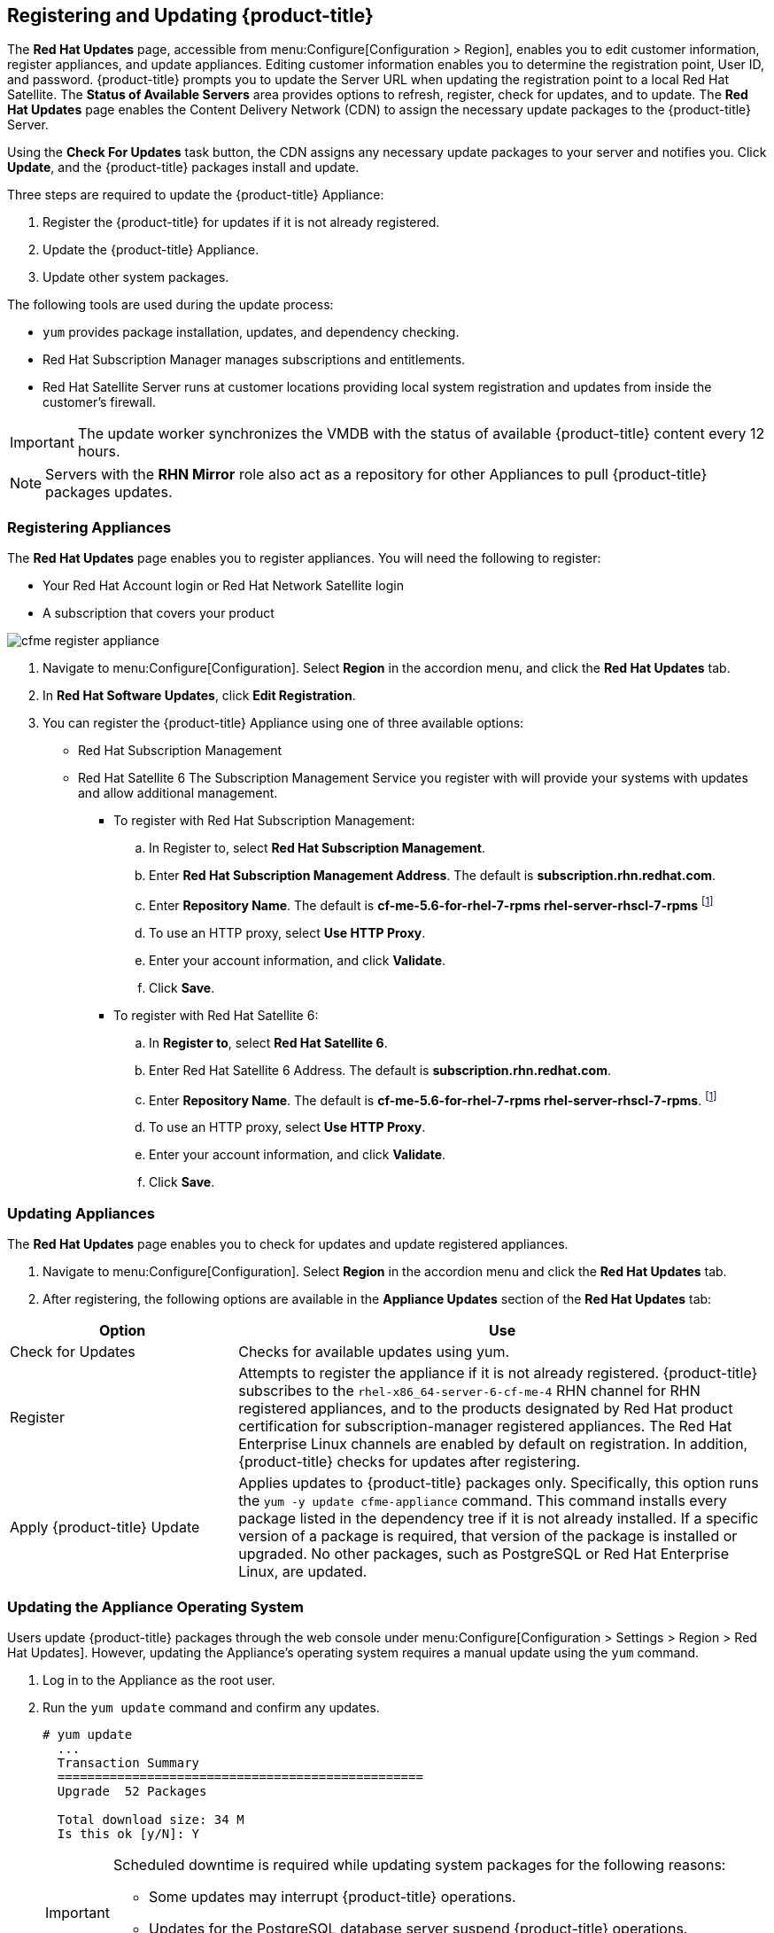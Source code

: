 [[registering_and_updating_cloudforms_management_engine]]
== Registering and Updating {product-title}

The *Red Hat Updates* page, accessible from menu:Configure[Configuration > Region], enables you to edit customer information, register appliances, and update appliances. Editing customer information enables you to determine
the registration point, User ID, and password.
{product-title} prompts you to update the Server URL when updating the registration point to a local Red Hat Satellite. The *Status of Available Servers* area provides options to refresh, register, check for updates,
and to update. The *Red Hat Updates* page enables the Content Delivery Network (CDN) to assign the necessary update packages to the {product-title} Server.

Using the *Check For Updates* task button, the CDN assigns any necessary update packages to your server and notifies you. Click *Update*, and the {product-title} packages install and update.

Three steps are required to update the {product-title} Appliance:

. Register the {product-title} for updates if it is not already registered.
. Update the {product-title} Appliance.
. Update other system packages.

The following tools are used during the update process:

* `yum` provides package installation, updates, and dependency checking.
* Red Hat Subscription Manager manages subscriptions and entitlements.
* Red Hat Satellite Server runs at customer locations providing local system registration and updates from inside the customer's firewall.

[IMPORTANT]
======
The update worker synchronizes the VMDB with the status of available {product-title} content every 12 hours.
======

[NOTE]
======
Servers with the *RHN Mirror* role also act as a repository for other Appliances to pull {product-title} packages updates.
======

=== Registering Appliances

The *Red Hat Updates* page enables you to register appliances. You will need the following to register:

* Your Red Hat Account login or Red Hat Network Satellite login
* A subscription that covers your product

image::cfme-register-appliance.png[]

. Navigate to menu:Configure[Configuration]. Select *Region* in the accordion menu, and click the *Red Hat Updates* tab.
. In *Red Hat Software Updates*, click *Edit Registration*.
. You can register the {product-title} Appliance using one of three available options:
* Red Hat Subscription Management
* Red Hat Satellite 6
The Subscription Management Service you register with will provide your systems with updates and allow additional management.
** To register with Red Hat Subscription Management:
.. In Register to, select *Red Hat Subscription Management*.
.. Enter *Red Hat Subscription Management Address*. The default is *subscription.rhn.redhat.com*. 
.. Enter *Repository Name*. The default is *cf-me-5.6-for-rhel-7-rpms rhel-server-rhscl-7-rpms* footnoteref:[Optional, For installing required sssd packages on base OS RHEL 7.1, subscribe to *rhel-7-server-optional-rpms* repository.]
.. To use an HTTP proxy, select *Use HTTP Proxy*.
.. Enter your account information, and click *Validate*.
.. Click *Save*.
** To register with Red Hat Satellite 6:
.. In *Register to*, select *Red Hat Satellite 6*.
.. Enter Red Hat Satellite 6 Address. The default is *subscription.rhn.redhat.com*.
.. Enter *Repository Name*. The default is *cf-me-5.6-for-rhel-7-rpms rhel-server-rhscl-7-rpms*. footnoteref:[Optional]
.. To use an HTTP proxy, select *Use HTTP Proxy*.
.. Enter your account information, and click *Validate*.
.. Click *Save*.

=== Updating Appliances

The *Red Hat Updates* page enables you to check for updates and update registered appliances.

. Navigate to menu:Configure[Configuration]. Select *Region* in the accordion menu and click the *Red Hat Updates* tab.
. After registering, the following options are available in the *Appliance Updates* section of the *Red Hat Updates* tab:

[width="100%",cols="30%,70%",options="header",]
|=======================================================================
|Option|Use
|Check for Updates| Checks for available updates using yum.
|Register|Attempts to register the appliance if it is not already registered. {product-title} subscribes to the `rhel-x86_64-server-6-cf-me-4` RHN channel for RHN registered appliances, and to the products designated by Red Hat product certification for subscription-manager registered appliances. The Red Hat Enterprise Linux channels are enabled by default on registration. In addition, {product-title} checks for updates after registering.
|Apply {product-title} Update|Applies updates to {product-title} packages only. Specifically, this option runs the `yum -y update cfme-appliance` command. This command installs every package listed in the dependency tree if it is not already installed. If a specific version of a package is required, that version of the package is installed or upgraded. No other packages, such as PostgreSQL or Red Hat Enterprise Linux, are updated.
|=======================================================================

=== Updating the Appliance Operating System

Users update {product-title} packages through the web console under menu:Configure[Configuration > Settings > Region > Red Hat Updates]. However, updating the Appliance's operating system requires a manual update using the `yum` command.

. Log in to the Appliance as the root user.
. Run the `yum update` command and confirm any updates.
+
----
# yum update
  ...
  Transaction Summary
  =================================================
  Upgrade  52 Packages
  
  Total download size: 34 M
  Is this ok [y/N]: Y  
----
+

[IMPORTANT]
======
Scheduled downtime is required while updating system packages for the following reasons:

* Some updates may interrupt {product-title} operations.
* Updates for the PostgreSQL database server suspend {product-title} operations.
* System updates may require a reboot of the {product-title} Appliance.
======


